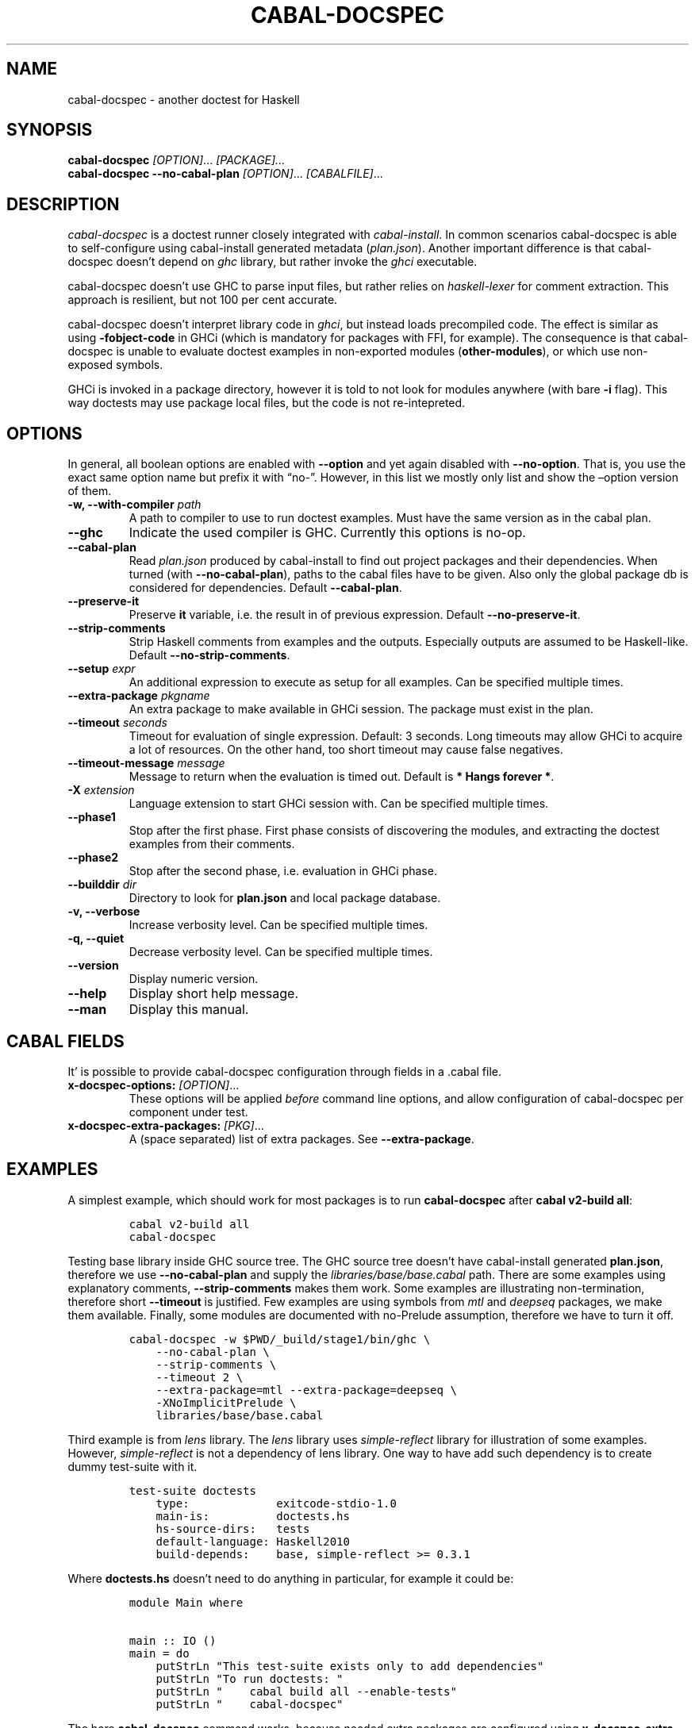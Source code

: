 .TH CABAL-DOCSPEC 1 "January 10, 2021" "cabal-docspec 0.0.0.20210110" "Cabal Extras"
.SH NAME
.PP
cabal-docspec - another doctest for Haskell
.SH SYNOPSIS
.PP
\f[B]cabal-docspec\f[R] \f[I][OPTION]\f[R]\&... \f[I][PACKAGE]\&...\f[R]
.PD 0
.P
.PD
\f[B]cabal-docspec\f[R] \f[B]--no-cabal-plan\f[R]
\f[I][OPTION]\f[R]\&... \f[I][CABALFILE]\f[R]\&...
.SH DESCRIPTION
.PP
\f[I]cabal-docspec\f[R] is a doctest runner closely integrated with
\f[I]cabal-install\f[R].
In common scenarios cabal-docspec is able to self-configure using
cabal-install generated metadata (\f[I]plan.json\f[R]).
Another important difference is that cabal-docspec doesn\[cq]t depend on
\f[I]ghc\f[R] library, but rather invoke the \f[I]ghci\f[R] executable.
.PP
cabal-docspec doesn\[cq]t use GHC to parse input files, but rather
relies on \f[I]haskell-lexer\f[R] for comment extraction.
This approach is resilient, but not 100 per cent accurate.
.PP
cabal-docspec doesn\[cq]t interpret library code in \f[I]ghci\f[R], but
instead loads precompiled code.
The effect is similar as using \f[B]-fobject-code\f[R] in GHCi (which is
mandatory for packages with FFI, for example).
The consequence is that cabal-docspec is unable to evaluate doctest
examples in non-exported modules (\f[B]other-modules\f[R]), or which use
non-exposed symbols.
.PP
GHCi is invoked in a package directory, however it is told to not look
for modules anywhere (with bare \f[B]-i\f[R] flag).
This way doctests may use package local files, but the code is not
re-intepreted.
.SH OPTIONS
.PP
In general, all boolean options are enabled with \f[B]--option\f[R] and
yet again disabled with \f[B]--no-option\f[R].
That is, you use the exact same option name but prefix it with
\[lq]no-\[rq].
However, in this list we mostly only list and show the \[en]option
version of them.
.TP
\f[B]-w, --with-compiler\f[R] \f[I]path\f[R]
A path to compiler to use to run doctest examples.
Must have the same version as in the cabal plan.
.TP
\f[B]--ghc\f[R]
Indicate the used compiler is GHC.
Currently this options is no-op.
.TP
\f[B]--cabal-plan\f[R]
Read \f[I]plan.json\f[R] produced by cabal-install to find out project
packages and their dependencies.
When turned (with \f[B]--no-cabal-plan\f[R]), paths to the cabal files
have to be given.
Also only the global package db is considered for dependencies.
Default \f[B]--cabal-plan\f[R].
.TP
\f[B]--preserve-it\f[R]
Preserve \f[B]it\f[R] variable, i.e.\ the result in of previous
expression.
Default \f[B]--no-preserve-it\f[R].
.TP
\f[B]--strip-comments\f[R]
Strip Haskell comments from examples and the outputs.
Especially outputs are assumed to be Haskell-like.
Default \f[B]--no-strip-comments\f[R].
.TP
\f[B]--setup\f[R] \f[I]expr\f[R]
An additional expression to execute as setup for all examples.
Can be specified multiple times.
.TP
\f[B]--extra-package\f[R] \f[I]pkgname\f[R]
An extra package to make available in GHCi session.
The package must exist in the plan.
.TP
\f[B]--timeout\f[R] \f[I]seconds\f[R]
Timeout for evaluation of single expression.
Default: 3 seconds.
Long timeouts may allow GHCi to acquire a lot of resources.
On the other hand, too short timeout may cause false negatives.
.TP
\f[B]--timeout-message\f[R] \f[I]message\f[R]
Message to return when the evaluation is timed out.
Default is \f[B]* Hangs forever *\f[R].
.TP
\f[B]-X\f[R] \f[I]extension\f[R]
Language extension to start GHCi session with.
Can be specified multiple times.
.TP
\f[B]--phase1\f[R]
Stop after the first phase.
First phase consists of discovering the modules, and extracting the
doctest examples from their comments.
.TP
\f[B]--phase2\f[R]
Stop after the second phase, i.e.\ evaluation in GHCi phase.
.TP
\f[B]--builddir\f[R] \f[I]dir\f[R]
Directory to look for \f[B]plan.json\f[R] and local package database.
.TP
\f[B]-v, --verbose\f[R]
Increase verbosity level.
Can be specified multiple times.
.TP
\f[B]-q, --quiet\f[R]
Decrease verbosity level.
Can be specified multiple times.
.TP
\f[B]--version\f[R]
Display numeric version.
.TP
\f[B]--help\f[R]
Display short help message.
.TP
\f[B]--man\f[R]
Display this manual.
.SH CABAL FIELDS
.PP
It\[cq] is possible to provide cabal-docspec configuration through
fields in a .cabal file.
.TP
\f[B]x-docspec-options:\f[R] \f[I][OPTION]\f[R]\&...
These options will be applied \f[I]before\f[R] command line options, and
allow configuration of cabal-docspec per component under test.
.TP
\f[B]x-docspec-extra-packages:\f[R] \f[I][PKG]\f[R]\&...
A (space separated) list of extra packages.
See \f[B]--extra-package\f[R].
.SH EXAMPLES
.PP
A simplest example, which should work for most packages is to run
\f[B]cabal-docspec\f[R] after \f[B]cabal v2-build all\f[R]:
.IP
.nf
\f[C]
cabal v2-build all
cabal-docspec
\f[R]
.fi
.PP
Testing base library inside GHC source tree.
The GHC source tree doesn\[cq]t have cabal-install generated
\f[B]plan.json\f[R], therefore we use \f[B]--no-cabal-plan\f[R] and
supply the \f[I]libraries/base/base.cabal\f[R] path.
There are some examples using explanatory comments,
\f[B]--strip-comments\f[R] makes them work.
Some examples are illustrating non-termination, therefore short
\f[B]--timeout\f[R] is justified.
Few examples are using symbols from \f[I]mtl\f[R] and \f[I]deepseq\f[R]
packages, we make them available.
Finally, some modules are documented with no-Prelude assumption,
therefore we have to turn it off.
.IP
.nf
\f[C]
cabal-docspec -w $PWD/_build/stage1/bin/ghc \[rs]
    --no-cabal-plan \[rs]
    --strip-comments \[rs]
    --timeout 2 \[rs]
    --extra-package=mtl --extra-package=deepseq \[rs]
    -XNoImplicitPrelude \[rs]
    libraries/base/base.cabal
\f[R]
.fi
.PP
Third example is from \f[I]lens\f[R] library.
The \f[I]lens\f[R] library uses \f[I]simple-reflect\f[R] library for
illustration of some examples.
However, \f[I]simple-reflect\f[R] is not a dependency of lens library.
One way to have add such dependency is to create dummy test-suite with
it.
.IP
.nf
\f[C]
test-suite doctests
    type:             exitcode-stdio-1.0
    main-is:          doctests.hs
    hs-source-dirs:   tests
    default-language: Haskell2010
    build-depends:    base, simple-reflect >= 0.3.1
\f[R]
.fi
.PP
Where \f[B]doctests.hs\f[R] doesn\[cq]t need to do anything in
particular, for example it could be:
.IP
.nf
\f[C]
module Main where

main :: IO ()
main = do
    putStrLn \[dq]This test-suite exists only to add dependencies\[dq]
    putStrLn \[dq]To run doctests: \[dq]
    putStrLn \[dq]    cabal build all --enable-tests\[dq]
    putStrLn \[dq]    cabal-docspec\[dq]
\f[R]
.fi
.PP
The bare \f[B]cabal-docspec\f[R] command works, because needed extra
packages are configured using \f[B]x-docspec-extra-packages\f[R] field
in a package definition library stanza:
.IP
.nf
\f[C]
library
   ...

   x-docspec-extra-packages: simple-reflect
\f[R]
.fi
.SH WRITING DOCTESTS
.PP
\f[B]NOTE:\f[R] This section is edited version of a part of the
\f[I]Doctest\f[R] README.markdown.
cabal-docspec reuses the way examples are specified.
.PP
Below is a small Haskell module.
The module contains a Haddock comment with some examples of interaction.
The examples demonstrate how the module is supposed to be used.
.IP
.nf
\f[C]
module Fib where

-- | Compute Fibonacci numbers
--
-- Examples:
--
-- >>> fib 10
-- 55
--
-- >>> fib 5
-- 5
fib :: Int -> Int
fib 0 = 0
fib 1 = 1
fib n = fib (n - 1) + fib (n - 2)
\f[R]
.fi
.PP
A comment line starting with \f[C]>>>\f[R] denotes an
\f[I]expression\f[R].
All comment lines following an expression denote the \f[I]result\f[R] of
that expression.
Result is defined by what a REPL (e.g.\ ghci) prints to \f[C]stdout\f[R]
and \f[C]stderr\f[R] when evaluating that expression.
.SS Example groups
.PP
Examples from a single Haddock comment are grouped together and share
the same scope.
E.g.
the following works:
.IP
.nf
\f[C]
-- |
-- >>> let x = 23
-- >>> x + 42
-- 65
\f[R]
.fi
.PP
If an example fails, subsequent examples from the same group are
skipped.
E.g.
for
.IP
.nf
\f[C]
-- |
-- >>> let x = 23
-- >>> let n = x + y
-- >>> print n
\f[R]
.fi
.PP
\f[C]print n\f[R] is not tried, because \f[C]let n = x + y\f[R] fails
(\f[C]y\f[R] is not in scope!).
.SS A note on performance
.PP
Because cabal-docspec uses compiled library, calling \f[B]:reload:\f[R]
after each group doesn\[cq]t cause performance problems.
For that reason, cabal-docspec doesn\[cq]t have \f[B]--fast\f[R]
variant, it is not needed.
.SS Setup code
.PP
You can put setup code in a \f[I]named chunk\f[R] with the name
\f[B]$setup\f[R].
The setup code is run before each example group.
If the setup code produces any errors/failures, all tests from that
module are skipped.
.PP
Here is an example:
.IP
.nf
\f[C]
module Foo where

import Bar.Baz

-- $setup
-- >>> let x = 23 :: Int

-- |
-- >>> foo + x
-- 65
foo :: Int
foo = 42
\f[R]
.fi
.SS Multi-line input
.PP
GHCi supports commands which span multiple lines, and the same syntax
works for Doctest:
.IP
.nf
\f[C]
-- |
-- >>> :{
--  let
--    x = 1
--    y = 2
--  in x + y + multiline
-- :}
-- 6
multiline = 3
\f[R]
.fi
.PP
Note that \f[B]>>>\f[R] can be left off for the lines following the
first: this is so that haddock does not strip leading whitespace.
The expected output has whitespace stripped relative to the
\f[B]:}\f[R].
.PP
Some peculiarities on the ghci side mean that whitespace at the very
start is lost.
This breaks the example \f[I]broken\[ga]\f[R] since the x and y
aren\[cq]t aligned from ghci\[cq]s perspective.
A workaround is to avoid leading space, or add a newline such that the
indentation does not matter:
.IP
.nf
\f[C]
{- | >>> :{
let x = 1
    y = 2
  in x + y + works
:}
6
-}
works = 3

{- | >>> :{
 let x = 1
     y = 2
  in x + y + broken
:}
3
-}
broken = 3
\f[R]
.fi
.SS Multi-line output
.PP
If there are no blank lines in the output, multiple lines are handled
automatically.
.IP
.nf
\f[C]
-- | >>> putStr \[dq]Hello\[rs]nWorld!\[dq]
-- Hello
-- World!
\f[R]
.fi
.PP
If however the output contains blank lines, they must be noted
explicitly with \f[B]\f[R].
For example,
.IP
.nf
\f[C]
import Data.List ( intercalate )

-- | Double-space a paragraph.
--
--   Examples:
--
--   >>> let s1 = \[dq]\[rs]\[dq]Every one of whom?\[rs]\[dq]\[dq]
--   >>> let s2 = \[dq]\[rs]\[dq]Every one of whom do you think?\[rs]\[dq]\[dq]
--   >>> let s3 = \[dq]\[rs]\[dq]I haven\[aq]t any idea.\[rs]\[dq]\[dq]
--   >>> let paragraph = unlines [s1,s2,s3]
--   >>> putStrLn $ doubleSpace paragraph
--   \[dq]Every one of whom?\[dq]
--   <BLANKLINE>
--   \[dq]Every one of whom do you think?\[dq]
--   <BLANKLINE>
--   \[dq]I haven\[aq]t any idea.\[dq]
--
doubleSpace :: String -> String
doubleSpace = (intercalate \[dq]\[rs]n\[rs]n\[dq]) . lines
\f[R]
.fi
.SS Matching arbitrary output
.PP
Any lines containing only three dots (\f[B]\&...\f[R]) will match one or
more lines with arbitrary content.
For instance,
.IP
.nf
\f[C]
-- |
-- >>> putStrLn \[dq]foo\[rs]nbar\[rs]nbaz\[dq]
-- foo
-- ...
-- baz
\f[R]
.fi
.PP
If a line contains three dots and additional content, the three dots
will match anything \f[I]within that line\f[R]:
.IP
.nf
\f[C]
-- |
-- >>> putStrLn \[dq]foo bar baz\[dq]
-- foo ... baz
\f[R]
.fi
.SS QuickCheck properties
.PP
\f[B]NOTE:\f[R] cabal-docspec doesn\[cq]t check properties at the
moment.
Details may change.
.PP
Haddock (since version 2.13.0) has markup support for properties Doctest
can verify properties with QuickCheck.
A simple property looks like this:
.IP
.nf
\f[C]
-- |
-- prop> \[rs]xs -> sort xs == (sort . sort) (xs :: [Int])
\f[R]
.fi
.PP
The lambda abstraction is optional and can be omitted:
.IP
.nf
\f[C]
-- |
-- prop> sort xs == (sort . sort) (xs :: [Int])
\f[R]
.fi
.PP
A complete example that uses setup code is below:
.IP
.nf
\f[C]
module Fib where

-- $setup
-- >>> import Control.Applicative
-- >>> import Test.QuickCheck
-- >>> newtype Small = Small Int deriving Show
-- >>> instance Arbitrary Small where arbitrary = Small . (\[ga]mod\[ga] 10) <$> arbitrary

-- | Compute Fibonacci numbers
--
-- The following property holds:
--
-- prop> \[rs](Small n) -> fib n == fib (n + 2) - fib (n + 1)
fib :: Int -> Int
fib 0 = 0
fib 1 = 1
fib n = fib (n - 1) + fib (n - 2)
\f[R]
.fi
.PP
If you see an error like the following, ensure that \f[I]QuickCheck\f[R]
is a dependency of the test-suite or executable running docspec (to be
corrected).
.IP
.nf
\f[C]
<interactive>:39:3:
    Not in scope: \[oq]polyQuickCheck\[cq]
    In the splice: $(polyQuickCheck (mkName \[dq]doctest_prop\[dq]))

<interactive>:39:3:
    GHC stage restriction:
      \[oq]polyQuickCheck\[cq] is used in a top-level splice or annotation,
      and must be imported, not defined locally
    In the expression: polyQuickCheck (mkName \[dq]doctest_prop\[dq])
    In the splice: $(polyQuickCheck (mkName \[dq]doctest_prop\[dq]))
\f[R]
.fi
.SS Hiding examples from Haddock
.PP
You can put examples into named chunks, and not refer to them in the
export list.
That way they will not be part of the generated Haddock documentation,
but cabal-docspec will still find them.
.IP
.nf
\f[C]
-- $
-- >>> 1 + 1
-- 2
\f[R]
.fi
.SS Using GHC extensions
.PP
There\[cq]s two sets of GHC extensions involved when running Doctest:
.IP "1." 3
The set of GHC extensions that are active when compiling the module
code.
.IP "2." 3
The set of GHC extensions that are active when executing the Doctest
examples.
(These are not influenced by the LANGUAGE pragmas in the file.)
.PP
Unlike Doctest, cabal-docspec doesn\[cq]t compile libraries, therefore
you don\[cq]t need to do anything special for the first point.
.PP
The recommended way to enable extensions for cabal-docspec examples is
to specify them as \f[B]-X\f[R] flags.
Because set of enabled extensions persist even after \f[B]:reload\f[R],
it is better to embrace that fact and enable them globally.
.PP
Another way to enable extensions, which is compatible with Doctest, is
to switch them on like this:
.IP
.nf
\f[C]
-- |
-- >>> :set -XTupleSections
-- >>> fst\[aq] $ (1,) 2
-- 1
fst\[aq] :: (a, b) -> a
fst\[aq] = fst
\f[R]
.fi
.SH WARNINGS
.PP
All warnings are enabled by default.
.TP
\f[B]-Wmultiple-module-files\f[R]
Found multiple files matching the exposed module.
.TP
\f[B]-Wmissing-module-file\f[R]
No files found matching a module.
For example modules which are preprocessed (\f[I].hsc\f[R] etc).
.TP
\f[B]-Wtimeout\f[R]
Evaluation of an expression timed out.
.TP
\f[B]-Wunknown-extension\f[R]
Warn if extension passed via \f[B]-X\f[R] seems to be unknown.
The known extension list is from \f[I]Cabal\f[R] library.
.TP
\f[B]-Winvalid-field\f[R]
Warn when parsing of cabal package file fields fails.
.TP
\f[B]-Wcpphs\f[R]
C preprocessor (\f[I]cpphs\f[R]) warnings.
.TP
\f[B]-Werror-in-setup\f[R]
There was an error in evaluting \f[B]$setup\f[R].
.SH KNOWN BUGS AND INFECILITIES
.PP
Properties (\f[B]prop>\f[R]) are recognized but not evaluated.
.PP
Literate Haskell is not supported.
.PP
Dependencies\[cq] \f[B]install-includes\f[R] folders are not added to C
preprocess search path.
.PP
GHC-7.0 relies that \f[I]Char\f[R] type is in scope.
This is an implementation artifact.
.SH Q&A
.SS Q: Why cabal-docspec doesn\[cq]t import modules automatically?
.PP
cabal-docspec tests library documentation from the outside.
It doesn\[cq]t even try to look into an implementation for some secret
bits, only to find examples.
In this sense it is more principled (than Doctest).
Therefore you might need to repeat imports in a \f[B]$setup\f[R] block.
OTOH, the implementation\[cq]s imports never interfere with doctests.
.PP
Named documentaton chunks are the only possibly hidden part of source
text, which cabal-docspec uses.
.SS Q: How to hide some Prelude imports, e.g.\ null?
.PP
One way is to redefine the symbol in a \f[B]$setup\f[R] block using a
qualified module name.
.IP
.nf
\f[C]
let null = Module.Under.Test.null
\f[R]
.fi
.PP
This way it will shadow both \f[I]Prelude.null\f[R] and
\f[I]Module.Under.Test.null\f[R], and ambiguous symbol errors won\[cq]t
appear.
.PP
Another option is to use \f[B]-XNoImplicitPrelude\f[R] and import
\f[I]Prelude\f[R] explicitly.
.SS Q: How cabal-docspec works with pre-8.0 version of GHC?
.PP
cabal-docspec reads a \f[I]plan.json\f[R] file, which is generated by
cabal-install.
That file contains (almost) all required information for cabal-docspec
to invoke ghci with the correct arguments.
.SS Q: When does plan.json get generated?
.PP
It is generated by cabal-install as a side-effect of running the solver.
For example even
.IP
.nf
\f[C]
cabal build --dry-run
\f[R]
.fi
.PP
is enough.
However, without libraries actually being built, cabal-docspec won\[cq]t
work.
.SS Q: Does Doctest\[cq]s \[en]fast have an equivalent in cabal-docspec?
.PP
No, cabal-doctest doesn\[cq]t need one.
The library code is loaded as pre-compiled object code, not interpreted
code.
As a result, the \f[C]:reload\f[R] command doesn\[cq]t force code to be
re-interpreted each time, making to cheap to run.
pre-compiled object, the \f[B]:reload\f[R] command is cheap.
It doesn\[cq]t cause the re-interpretation of the sources.
.SS Q: Are you envisioning making binary distributions of cabal-docspec available?
.PP
Yes.
.SS Q: In the lens example, is test-suite somehow related to doctests?
.PP
No.\ The test-suite is there to ensure that the extra dependencies are
built by cabal-install.
We can also use a dummy package for that purpose, but a test-suite is
more lightweight.
.PP
As an alternative to this approach, with cabal-install-3.4 you may use
.IP
.nf
\f[C]
extra-packages: simple-reflect
\f[R]
.fi
.PP
in the \f[I]cabal.project\f[R] file.
.SS Q: Are cabal build \[en]disable-tests and cabal-docspec incompatible?
.PP
In general, no.
As long as the library and extra dependencies used by doctests are
built, cabal-docspec shold work fine.
.SS Q: What advantages cabal-docspec have over Doctest and .ghc.environment files?
.PP
There are a few differences.
.IP "1." 3
The same cabal-docspec binary works with all GHC versions.
Also with versions which don\[cq]t have .ghc.environment file feature.
.IP "2." 3
cabal-docspec doesn\[cq]t interpret the source code.
Though, Doctest could have that mode too.
.IP "3." 3
Because cabal-docspec uses \f[I]plan.json\f[R] information, it
doesn\[cq]t have problems with the visibility of packages.
For example \f[I]Prelude.Compat\f[R] from \f[I]base-compat\f[R] and
\f[I]base-compat-batteries\f[R] won\[cq]t cause ambiguous module
problems, as long as the library being tested itself depends only on
either one.
.SH SEE ALSO
.PP
doctest(1) https://hackage.haskell.org/package/doctest
.SH WWW (REPORTING BUGS)
.PP
https://github.com/phadej/cabal-extras
.SH COPYRIGHT
.PP
Copyright \[co] 2020-2021 Oleg Grenrus.
License GPLv2-or-later: GNU GPL version 2 or later
<http://gnu.org/licenses/gpl.html>.
This is free software: you are free to change and redistribute it.
There is NO WARRANTY, to the extent permitted by law.
.SH AUTHOR
.PP
Written by Oleg Grenrus.
Doctest comment extraction and comparison functions are originally from
\f[I]Doctest\f[R] by Simon Hengel.
\f[I]Cpphs\f[R] is written by Malcolm Wallace.
Other dependencies are written by their respective authors.
